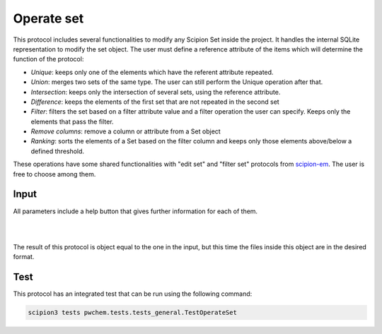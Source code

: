 .. _docs-operate-set:

###############################################################
Operate set
###############################################################
This protocol includes several functionalities to modify any Scipion Set inside the project. It handles the internal
SQLite representation to modify the set object. The user must define a reference attribute of the items which will
determine the function of the protocol:

- *Unique*: keeps only one of the elements which have the referent attribute repeated.
- *Union*: merges two sets of the same type. The user can still perform the Unique operation after that.
- *Intersection*: keeps only the intersection of several sets, using the reference attribute.
- *Difference*: keeps the elements of the first set that are not repeated in the second set
- *Filter*: filters the set based on a filter attribute value and a filter operation the user can specify. Keeps only the elements that pass the filter.
- *Remove columns*: remove a column or attribute from a Set object
- *Ranking*: sorts the elements of a Set based on the filter column and keeps only those elements above/below a defined threshold.

These operations have some shared functionalities with "edit set" and "filter set" protocols from `scipion-em <https://github.com/scipion-em/scipion-em>`_. The user
is free to choose among them.

Input
----------------------------------------
All parameters include a help button that gives further information for each of them.

.. image:: ../../../../../_static/images/pwchem/operate-set/form_1.png
   :alt: Operate set form 1
   :height: 400

|

.. image:: ../../../../../_static/images/pwchem/operate-set/form_2.png
   :alt: Operate set form 2
   :height: 400

|

The result of this protocol is object equal to the one in the input, but this time the files inside this object are in
the desired format.

Test
----------------------------------------
This protocol has an integrated test that can be run using the following command:

.. code-block::

   scipion3 tests pwchem.tests.tests_general.TestOperateSet
